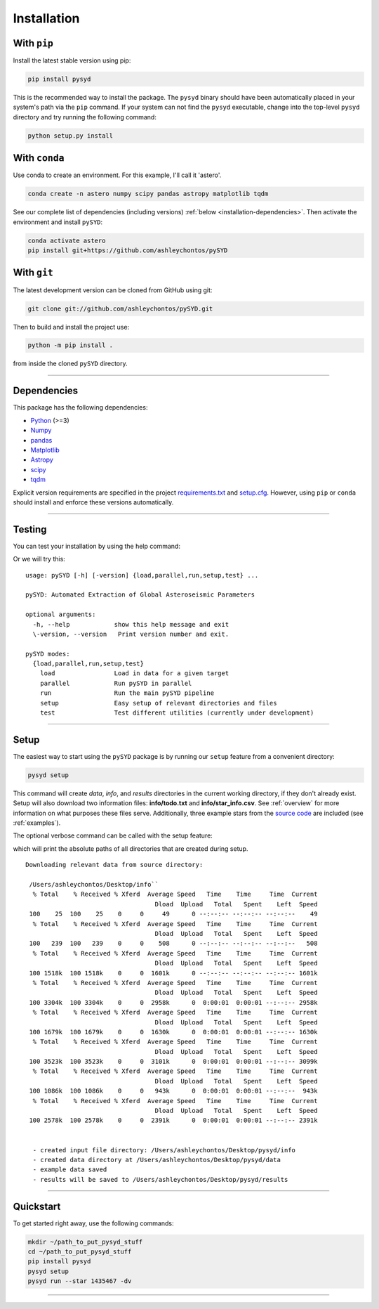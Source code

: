 .. link-button:: installation/quickstart
    :type: ref
    :text: Jump down to quickstart to get started right away!
    :classes: btn-outline-secondary btn-block

.. _installation/index:

************
Installation
************


With ``pip``
************

Install the latest stable version using pip:

.. code-block::

    pip install pysyd

This is the recommended way to install the package. The ``pysyd`` binary should have been automatically 
placed in your system's path via the ``pip`` command. If your system can not find the ``pysyd`` executable, 
change into the top-level ``pysyd`` directory and try running the following command:

.. code-block::

    python setup.py install
    
With ``conda``
**************

Use conda to create an environment. For this example, I'll call it 'astero'.

.. code-block::
    
    conda create -n astero numpy scipy pandas astropy matplotlib tqdm
    
See our complete list of dependencies (including versions) :ref:`below <installation-dependencies>`. 
Then activate the environment and install ``pySYD``:

.. code-block::

    conda activate astero
    pip install git+https://github.com/ashleychontos/pySYD


With ``git``
************

The latest development version can be cloned from GitHub using git:

.. code-block::

    git clone git://github.com/ashleychontos/pySYD.git

Then to build and install the project use:

.. code-block::

    python -m pip install .

from inside the cloned ``pySYD`` directory.

-----

.. _installation/dependencies:


Dependencies
************

This package has the following dependencies:

* `Python <https://www.python.org>`_ (>=3)
* `Numpy <https://numpy.org>`_
* `pandas <https://pandas.pydata.org>`_ 
* `Matplotlib <https://matplotlib.org/index.html#module-matplotlib>`_
* `Astropy <https://www.astropy.org>`_
* `scipy <https://docs.scipy.org/doc/>`_
* `tqdm <https://tqdm.github.io>`_

Explicit version requirements are specified in the project `requirements.txt <https://github.com/ashleychontos/pySYD/requirements.txt>`_ 
and `setup.cfg <https://github.com/ashleychontos/pySYD/setup.cfg>`_. However, using ``pip`` or 
``conda`` should install and enforce these versions automatically. 

-----

.. _installation/testing:

Testing
*******

You can test your installation by using the help command: 
    
.. dropdown:: pysyd --help
    
    | usage: pySYD [-h] [-version] {load,parallel,run,setup,test} ...
    |
    | pySYD: Automated Extraction of Global Asteroseismic Parameters
    |
    | optional arguments:
    |   -h, --help            show this help message and exit
    |   -version, --version   Print version number and exit.
    | 
    | pySYD modes:
    |   {load,parallel,run,setup,test}
    |     load                Load in data for a given target
    |     parallel            Run pySYD in parallel
    |     run                 Run the main pySYD pipeline
    |     setup               Easy setup of relevant directories and files
    |     test                Test different utilities (currently under development)


Or we will try this:

::

    usage: pySYD [-h] [-version] {load,parallel,run,setup,test} ...
    
    pySYD: Automated Extraction of Global Asteroseismic Parameters
    
    optional arguments:
      -h, --help            show this help message and exit
      \-version, --version   Print version number and exit.
     
    pySYD modes:
      {load,parallel,run,setup,test}
        load                Load in data for a given target
        parallel            Run pySYD in parallel
        run                 Run the main pySYD pipeline
        setup               Easy setup of relevant directories and files
        test                Test different utilities (currently under development)


-----

.. _installation/setup:

Setup
*****

The easiest way to start using the ``pySYD`` package is by running our ``setup`` feature
from a convenient directory:

.. code-block::

    pysyd setup

This command will create `data`, `info`, and `results` directories in the current working 
directory, if they don't already exist. Setup will also download two information files: 
**info/todo.txt** and **info/star_info.csv**. See :ref:`overview` for more information on 
what purposes these files serve. Additionally, three example stars 
from the `source code <https://github.com/ashleychontos/pySYD>`_ are included (see :ref:`examples`).

The optional verbose command can be called with the setup feature:

.. dropdown:: pysyd setup --verbose
    
    | Downloading relevant data from source directory:
    | 
    | /Users/ashleychontos/Desktop/info``
    |   % Total    % Received % Xferd  Average Speed   Time    Time     Time  Current
    |                                    Dload  Upload   Total   Spent    Left  Speed
    | 100    25  100    25    0     0     49      0 --:--:-- --:--:-- --:--:--    49
    |   % Total    % Received % Xferd  Average Speed   Time    Time     Time  Current
    |                                    Dload  Upload   Total   Spent    Left  Speed
    | 100   239  100   239    0     0    508      0 --:--:-- --:--:-- --:--:--   508
    |   % Total    % Received % Xferd  Average Speed   Time    Time     Time  Current
    |                                    Dload  Upload   Total   Spent    Left  Speed
    | 100 1518k  100 1518k    0     0  1601k      0 --:--:-- --:--:-- --:--:-- 1601k
    |   % Total    % Received % Xferd  Average Speed   Time    Time     Time  Current
    |                                    Dload  Upload   Total   Spent    Left  Speed
    | 100 3304k  100 3304k    0     0  2958k      0  0:00:01  0:00:01 --:--:-- 2958k
    |   % Total    % Received % Xferd  Average Speed   Time    Time     Time  Current
    |                                    Dload  Upload   Total   Spent    Left  Speed
    | 100 1679k  100 1679k    0     0  1630k      0  0:00:01  0:00:01 --:--:-- 1630k
    |   % Total    % Received % Xferd  Average Speed   Time    Time     Time  Current
    |                                    Dload  Upload   Total   Spent    Left  Speed
    | 100 3523k  100 3523k    0     0  3101k      0  0:00:01  0:00:01 --:--:-- 3099k
    |   % Total    % Received % Xferd  Average Speed   Time    Time     Time  Current
    |                                    Dload  Upload   Total   Spent    Left  Speed
    | 100 1086k  100 1086k    0     0   943k      0  0:00:01  0:00:01 --:--:--  943k
    |   % Total    % Received % Xferd  Average Speed   Time    Time     Time  Current
    |                                    Dload  Upload   Total   Spent    Left  Speed
    | 100 2578k  100 2578k    0     0  2391k      0  0:00:01  0:00:01 --:--:-- 2391k
    | 
    | 
    |  - created input file directory: /Users/ashleychontos/Desktop/pysyd/info
    |  - created data directory at /Users/ashleychontos/Desktop/pysyd/data
    |  - example data saved
    |  - results will be saved to /Users/ashleychontos/Desktop/pysyd/results

which will print the absolute paths of all directories that are created during setup.

::

    Downloading relevant data from source directory:
     
     /Users/ashleychontos/Desktop/info``
      % Total    % Received % Xferd  Average Speed   Time    Time     Time  Current
                                       Dload  Upload   Total   Spent    Left  Speed
     100    25  100    25    0     0     49      0 --:--:-- --:--:-- --:--:--    49
      % Total    % Received % Xferd  Average Speed   Time    Time     Time  Current
                                       Dload  Upload   Total   Spent    Left  Speed
     100   239  100   239    0     0    508      0 --:--:-- --:--:-- --:--:--   508
      % Total    % Received % Xferd  Average Speed   Time    Time     Time  Current
                                       Dload  Upload   Total   Spent    Left  Speed
     100 1518k  100 1518k    0     0  1601k      0 --:--:-- --:--:-- --:--:-- 1601k
      % Total    % Received % Xferd  Average Speed   Time    Time     Time  Current
                                       Dload  Upload   Total   Spent    Left  Speed
     100 3304k  100 3304k    0     0  2958k      0  0:00:01  0:00:01 --:--:-- 2958k
      % Total    % Received % Xferd  Average Speed   Time    Time     Time  Current
                                       Dload  Upload   Total   Spent    Left  Speed
     100 1679k  100 1679k    0     0  1630k      0  0:00:01  0:00:01 --:--:-- 1630k
      % Total    % Received % Xferd  Average Speed   Time    Time     Time  Current
                                       Dload  Upload   Total   Spent    Left  Speed
     100 3523k  100 3523k    0     0  3101k      0  0:00:01  0:00:01 --:--:-- 3099k
      % Total    % Received % Xferd  Average Speed   Time    Time     Time  Current
                                       Dload  Upload   Total   Spent    Left  Speed
     100 1086k  100 1086k    0     0   943k      0  0:00:01  0:00:01 --:--:--  943k
      % Total    % Received % Xferd  Average Speed   Time    Time     Time  Current
                                       Dload  Upload   Total   Spent    Left  Speed
     100 2578k  100 2578k    0     0  2391k      0  0:00:01  0:00:01 --:--:-- 2391k
    
    
      - created input file directory: /Users/ashleychontos/Desktop/pysyd/info
      - created data directory at /Users/ashleychontos/Desktop/pysyd/data
      - example data saved
      - results will be saved to /Users/ashleychontos/Desktop/pysyd/results


-----

.. _installation/quickstart:

Quickstart
**********

To get started right away, use the following commands:

.. code-block::

    mkdir ~/path_to_put_pysyd_stuff
    cd ~/path_to_put_pysyd_stuff
    pip install pysyd
    pysyd setup
    pysyd run --star 1435467 -dv

-----
